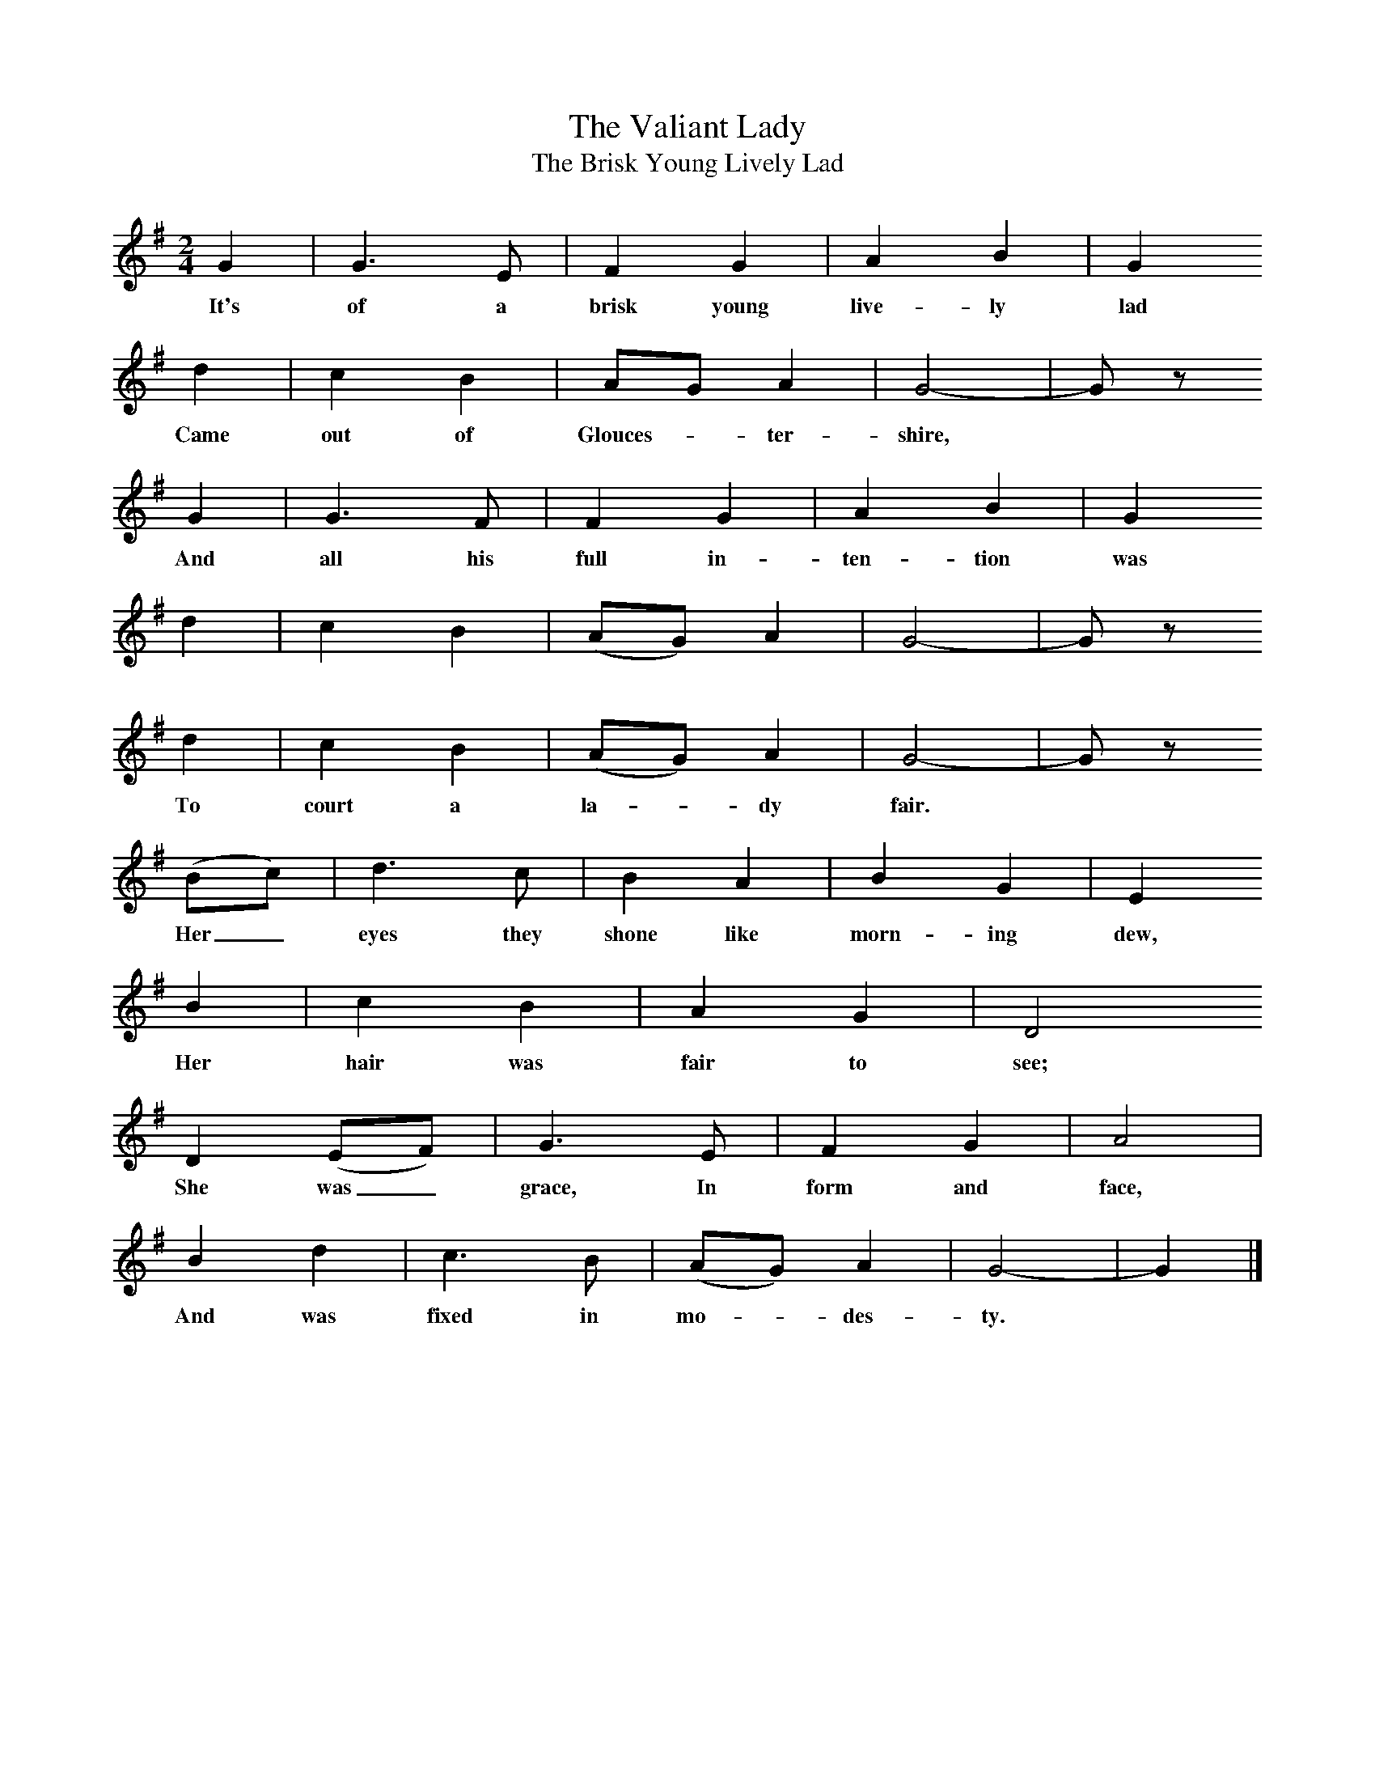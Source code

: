 X:1     %Music
T:The Valiant Lady
T:The Brisk Young Lively Lad
B:Broadwood, L, 1908, English Traditional Songs and Carols, London, Boosey
N:Reprinted by EP Publishing Limited, Rowman & Littlefield, Totowa, New Jersey, 1974
Z:Lucy Broadwood
S:Mr Baker, 1896
F:http://www.folkinfo.org/songs
V:1     %
%!STAVE 0 'Song' @
%!INSTR 'Piano' 4 0 @
M:2/4     %Meter
L:1/16     %
K:G
G4 |G6 E2 |F4 G4 |A4 B4 | G4
w:It's of a brisk young live-ly lad
   d4 |c4 B4 | A2G2 A4 |G8- |G2 z2 
w:Came out of Glouces--ter-shire,
      G4 |G6 F2 |F4 G4 |A4 B4 |G4 
w:And all his full in-ten-tion was
   d4 |c4 B4 |(A2G2) A4 |G8- |G2 z2 
   d4 |c4 B4 |(A2G2) A4 |G8- |G2 z2 
w:To court a la--dy fair.
(B2c2) |d6 c2 |B4 A4 |B4 G4 |E4
w:Her_ eyes they shone like morn-ing dew,
   B4 |c4 B4 |A4 G4 | D8
w:Her hair was fair to see;
D4 (E2F2) |G6 E2 |F4 G4 |A8 |
w:She was_ grace, In form and face,
B4 d4 |c6 B2 |(A2G2) A4 |G8- |G4  |]
w:And was fixed in mo--des-ty.